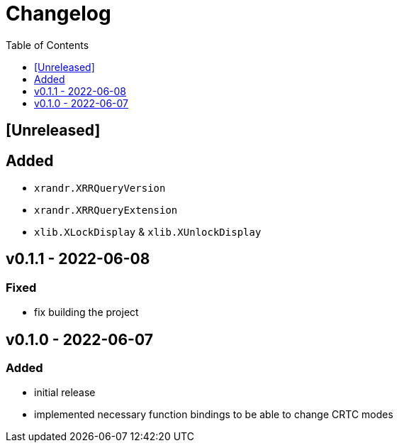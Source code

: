 = Changelog
:toc:
:toclevels: 1
:idprefix:
:idseparator: -

== [Unreleased]

== Added

* `xrandr.XRRQueryVersion`
* `xrandr.XRRQueryExtension`
* `xlib.XLockDisplay` & `xlib.XUnlockDisplay`

== v0.1.1 - 2022-06-08

=== Fixed

* fix building the project

== v0.1.0 - 2022-06-07

=== Added

* initial release
* implemented necessary function bindings to be able to change CRTC modes
